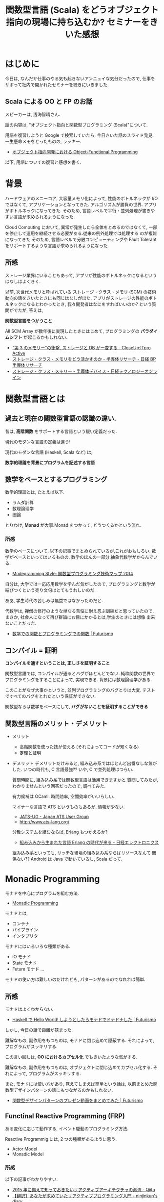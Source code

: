 #+OPTIONS: toc:nil num:nil todo:nil pri:nil tags:nil ^:nil TeX:nil
#+CATEGORY: セミナー
#+TAGS: Scala,FP, OOP
#+DESCRIPTION: 関数型言語 (Scala) をどうオブジェクト指向の現場に持ち込むか? セミナーをきいた感想
#+TITLE: 関数型言語 (Scala) をどうオブジェクト指向の現場に持ち込むか? セミナーをきいた感想

* はじめに
  今日は, なんだか仕事のやる気も起きないアンニュイな気分だったので,
  仕事をサボって社内で開かれたセミナーを聴きにいきました.

** Scala による OO と FP のお話
   スピーカーは, 浅海智晴さん.

   話の内容は, "オブジェクト指向と関数型プログラミング (Scala)"について.

   用語を復習しようと Google で検索していたら, 
   今日きいた話のスライド発見. 一生懸命メモをとったものの, ラッキー.
   - [[http://www.slideshare.net/asami224/ofpooad-20141114][オブジェクト指向開発における Object-Functional Programming]]
    
   以下, 用語についての復習と感想を書く.

* 背景
  ハードウェアのメニーコア, 大容量メモリ化によって,
  性能のボトルネックが I/O ではなくて, アプリケーションとなってきた.
  アルゴリズムが勝負の世界. アプリがボトルネックになってきた.
  そのため, 言語レベルで平行・並列処理が書きやすい言語が求められるようになった.

  Cloud Computing において, 異常が発生したら全体をとめるのではなくて,
  一部を停止して運用を継続させる必要がある.従来の例外処理では処理する
  のが複雑になってきた.そのため, 言語レベルで分散コンピューティングや
  Fault Tolerant をサポートするような言語が求められるようになった.

** 所感
   ストレージ業界にいることもあって, 
   アプリが性能のボトルネックになるというはなしはよくきく. 

   以前, 次世代メモリと呼ばれている ストレージ・クラス・メモリ (SCM)
   の技術動向の話をきいたときにも同じはなしが出た.
   アプリがストレージの性能のボトルネックになるとわかったとき,
   我々開発者はなにをすればいいのか? という質問がでたが, 答えは,

   *関数型言語をつかうこと* 

   All SCM Array が数年後に実現したときにはじめて,
   プログラミングの *パラダイムシフト* が起こるかもしれない.

   - [[http://itpro.nikkeibp.co.jp/article/Active/20130529/480627/?ST=act-infra&P=1]["第 3 のメモリー"の衝撃, ストレージと DB が一変する - CloseUp:ITpro Active]]
   - [[http://techon.nikkeibp.co.jp/article/SCR/20130725/294302/?ST=SCR][ストレージ・クラス・メモリをどう活かすのか - 半導体リサーチ - 日経 BP 半導体リサーチ]]
   - [[http://techon.nikkeibp.co.jp/article/COLUMN/20140220/335275/][ストレージ・クラス・メモリー - 半導体デバイス - 日経テクノロジーオンライン]]

* 関数型言語とは
** 過去と現在の関数型言語の認識の違い.
  昔は, *高階関数* をサポートする言語という緩い定義だった. 

  現代のモダンな言語の定義は違う!

  現代のモダンな言語 (Haskell, Scala など) は, 

  *数学的理論を背景にプログラムを記述する言語*

** 数学をベースとするプログラミング
  数学的理論とは, たとえば以下.
  - ラムダ計算
  - 数理論理学
  - 圏論

  とりわけ, *Monad* が大事.Monad をつかって, どうつくるかという流れ.

*** 所感
    数学のベースについて, 以下の記事でまとめられているが,これがおもしろい.
    数学がベースといってはいるものの, 数学のほんの一部分.抽象代数学がからんでいる.
    - [[http://modegramming.blogspot.jp/2014/07/2014.html][Modegramming Style: 関数型プログラミング技術マップ 2014]]
     
    自分は, 大学では一応応用数学を学んだ気がしたので, 
    プログラミングと数学が結びつくという売り文句はとてもうれしいのだ.
    
    ああ, 学生時代の苦しみは無益ではなかったのだと. 
    
    代数学は, 禅僧の修行のような単なる苦悩に耐え忍ぶ訓練だと思っていたので,
    まさか, 社会人になって再び群論にお目にかかるとは,学生のときには想像
    出来ないことだった.

    - [[http://futurismo.biz/archives/2664][数学での関数とプログラミングでの関数 | Futurismo]]
    
** コンパイル = 証明
  *コンパイルを通すということは, 正しさを証明すること*

  関数型言語では, コンパイルが通るとバグがほとんどでない.
  純粋関数の世界でプログラミングをすることによって, 実現できる.
  背景には数理論理学がある. 

  このことがなぜ大事かというと,
  並列プログラミングのバグとりは大変. 
  テストですべてのバグをとれたという保証ができない.

  関数型ならば数学をベースにして, *バグがないことを証明することができる*

** 関数型言語のメリット・デメリット
   - メリット
     - 高階関数を使った技が使える (それによってコードが短くなる)
     - 定理と証明
   - デメリット
    デメリットだけみると, 組み込み系ではほとんど出番なしな気がした.
    いつの時代も, C 言語最強?? いや, C で並列処理はつらい.

    質問時間に, 組み込み系では関数型言語は活用できますかと
    質問してみたが, わかりませんという回答だったので, 調べてみた.
    
    有力候補は OCaml. 時間効率, 空間効率がいいらしい. 

    マイナーな言語で ATS というものもあるが, 情報が少ない.
    - [[http://jats-ug.metasepi.org/][JATS-UG - Japan ATS User Group]]
    - http://www.ats-lang.org/
    
    分散システムを組むならば, Erlang もつかえるか?
    - [[http://techon.nikkeibp.co.jp/article/TOPCOL/20070710/135665/][組み込みから生まれた言語 Erlang の時代が来る - 日経エレクトロニクス ]]

    組み込み系といっても, リッチな環境の組み込み系ならばリソースなんて
    関係ない?? Android は Java で動いているし, Scala だって.
 
* Monadic Programming
  モナドを中心にプログラムを組む方法. 
  - [[http://c2.com/cgi/wiki?MonadicProgramming][Monadic Programming]]
  
  モナドとは,
  - コンテナ
  - パイプライン
  - インタプリタ

  モナドにはいろいろな種類がある.
  - IO モナド
  - State モナド
  - Future モナド
    ...

  モナドの使い方は難しいのだけれども, 
  パターンがあるのでなれれば簡単.

** 所感
   モナドはよくわからない. 
   - [[http://futurismo.biz/archives/2765][Haskell で Hello World! しようとしたらモナドでドナドナした | Futurismo]]

   しかし, 今日の話で距離が狭まった.

   難解なもの, 副作用をもつものは, モナドに閉じ込めて隠蔽する.
   それによって, プログラムがスッキリする.

   この言い回しは, *OO におけるカプセル化* でもきいたような気がする.

   難解なもの, 副作用をもつものは, オブジェクトに閉じ込めてカプセル化する.
   それによって, プログラムがスッキリする.

   また, モナドには使い方があり, 覚えてしまえば簡単という話は,
   以前まとめた関数型デザインパターンの話にもつながるのかもしれない.
   - [[http://futurismo.biz/archives/2946][関数型デザインパターンのプレゼン動画をまとめてみた | Futurismo]]

** Functinal Reactive Programming (FRP)
   ある変化に応じて動作する, イベント駆動のプログラミング方法.

   Reactive Programmig には, 2 つの種類があるように思う.
   - Actor Model
   - Monadic Model

*** 所感
   以下の記事がわかりやすい.
   - [[http://qiita.com/hirokidaichi/items/9c1d862099c2e12f5b0f][2015 年に備えて知っておきたいリアクティブアーキテクチャの潮流 - Qiita]]
   - [[http://ninjinkun.hatenablog.com/entry/introrxja][【翻訳】あなたが求めていたリアクティブプログラミング入門 - ninjinkun's diary]]

   最近よくみかける用語だし, これから流行しそうな手法.

#+begin_quote
GUI, インフラ, ビッグデータ処理など様々な場面で浸透しつつあります. 今までは複雑すぎて作ることが難しかったアプリケーションが簡単に設計できるようになっていくでしょう.
#+end_quote
  
  リアクティブ宣言なんという, かっこいい文章も存在する.
  - [[http://www.reactivemanifesto.org/jp][リアクティブ宣言]]
     
* Object-Functional Programming (OFP)
  オブジェクト指向のパラダイムと関数型のパラダイムの両方を利用して
  プログラミングする.
  - [[http://www.slideshare.net/asami224/ofpooad-20141114][オブジェクト指向開発における Object-Functional Programming]]
  - [[https://speakerdeck.com/missingfaktor/object-functional-programming-a-beautiful-unification-or-a-kitchen-sink][Object-Functional Programming – A Beautiful Unification or a Kitchen Sink? // Speaker Deck]]

  上流工程では, 今までどおりオブジェクト指向設計で考えることになる.
  ユースケースで今までどおり要件定義をして, コンポーネント分割までする.
  そこから, オブジェクトかファンクションのどちらかつかって責務を実現する.
  なので, OOP と FP は共存関係にある.
  
  OFP 新三種の神器.
  - トレイト
  - モナド
  - 型クラス

  OFP を導入することメリットは, 以下.
  - *高階関数* や *DSL* を書くことで *開発効率* をあげる
  - *Monadic Programming*  を行うことで並列処理の品質をあげる

** どこに Functional Programming を適用するか?
   Functinal Programming で書くと, バグが出にくいので,
   Functonal Programming の割合をできるだけ増やしていくのがベスト.

   システム開発では, OO:FP の割合は 6:4 くらいか??

   FP でつくるのに適した部分は, DSL の部分.
   OOP で, Framework と呼ばれている部分.

   アプリ開発は Java でもいい. 
   アプリ開発の基盤にある DSL 部分を 関数型でかく.

** DSL
   DSL とは,特定のタスク向けに設計されたコンピュータ言語.
   DSL は一種類のタスクをうまく実行することに集中したもの.
   - [[http://ja.wikipedia.org/wiki/%E3%83%89%E3%83%A1%E3%82%A4%E3%83%B3%E5%9B%BA%E6%9C%89%E8%A8%80%E8%AA%9E][ドメイン固有言語 - Wikipedia]]

   そして, FP (というよりも Scala) は, DSL を書くことに
   適している (Scalable language).
   なぜなら, 簡単に独自の型や制御構造を定義できるので.

* まとめ
  去年から, 関数型言語をかじりはじめてきたが, 自分が理解してきた
  - Stateless
  - High-order function
  
  という考え方は, いわゆる伝統的な FP の概念だということを知った.
  また, それにかわるモダンな考え方は Monad だということも知った.
  (OFP 新三種の神器)

  モナドについては, ほとんどまだ理解できていないので, 
  今年はモナドに注目して学んでいくことにする.

  個人的には, 関数型言語を並列処理どう適用するかという話をもう少し
  つっこんで知りたい. それも, Monadic Model を理解すると見えるかもしれ
  ない.まずは, Monad.

* Next Action
  今は (伝統的!) 関数型言語の聖典, SICP を読んでいるので,
  Monad はさておき, まずはこれを読み終えなければ.

  4 月か 9 月に coursera の Scala の講義が開講されたらもう一度受けてみる.
  (なぜなら, 前回は落第して単位をもらえなかったから...)
  - [[http://futurismo.biz/archives/2510][Scala 作者直伝の講座!Functional Programming Principles in Scala を受けた | Futurismo]]
  - https://www.coursera.org/course/progfun
  
  Reactive Programming についても学んでみたい. 去年 coursera で講座が
  開講されるのをまっていたのだが, 去年は開講されなかった.
  今年も開講されなかったら, 11 月からアーカイブ講座をつかって学んで見ようと思う.
  - [[https://www.coursera.org/course/reactive][Principles of Reactive Programming]]

